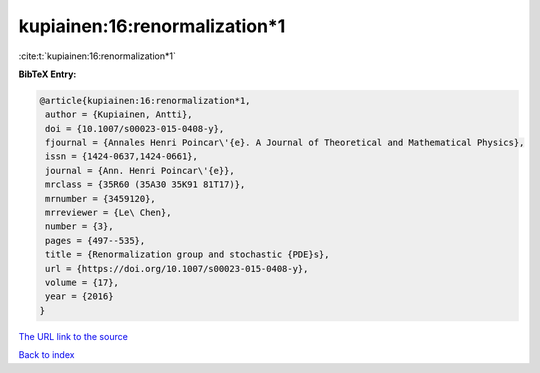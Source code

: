 kupiainen:16:renormalization*1
==============================

:cite:t:`kupiainen:16:renormalization*1`

**BibTeX Entry:**

.. code-block:: bibtex

   @article{kupiainen:16:renormalization*1,
    author = {Kupiainen, Antti},
    doi = {10.1007/s00023-015-0408-y},
    fjournal = {Annales Henri Poincar\'{e}. A Journal of Theoretical and Mathematical Physics},
    issn = {1424-0637,1424-0661},
    journal = {Ann. Henri Poincar\'{e}},
    mrclass = {35R60 (35A30 35K91 81T17)},
    mrnumber = {3459120},
    mrreviewer = {Le\ Chen},
    number = {3},
    pages = {497--535},
    title = {Renormalization group and stochastic {PDE}s},
    url = {https://doi.org/10.1007/s00023-015-0408-y},
    volume = {17},
    year = {2016}
   }
`The URL link to the source <ttps://doi.org/10.1007/s00023-015-0408-y}>`_


`Back to index <../By-Cite-Keys.html>`_
